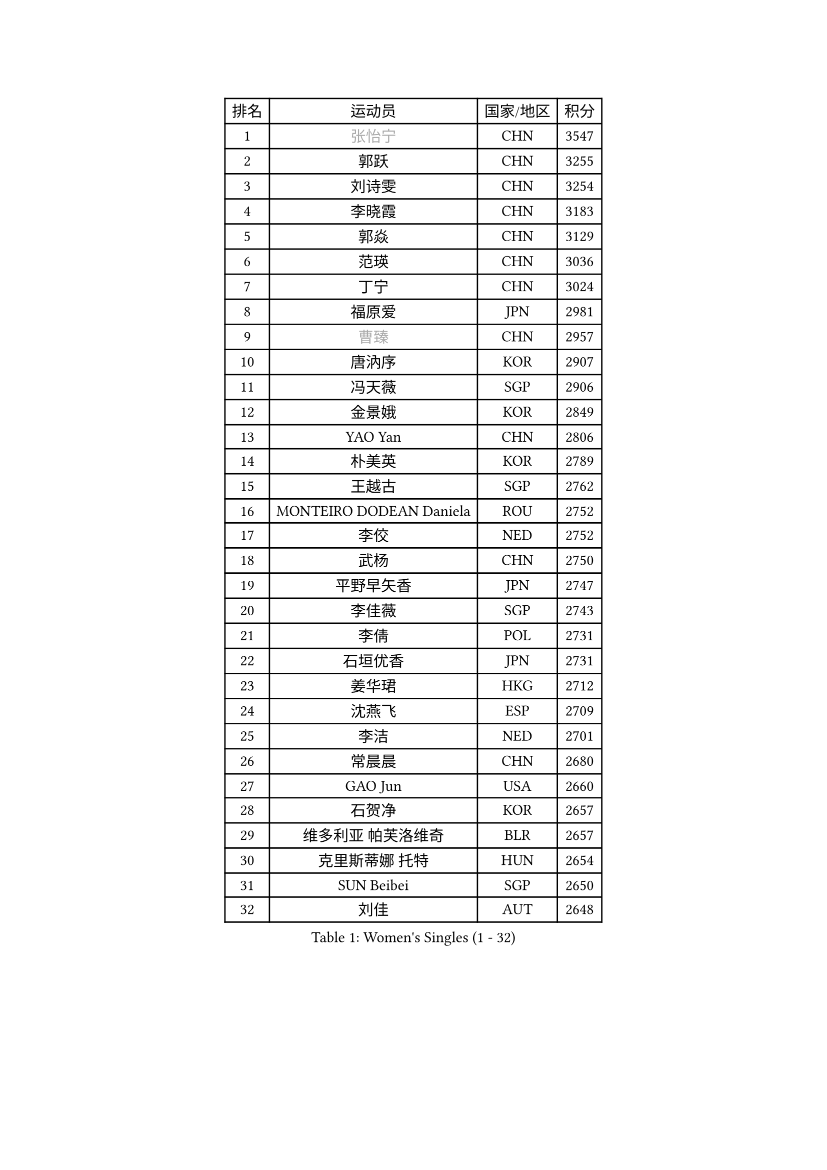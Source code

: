 
#set text(font: ("Courier New", "NSimSun"))
#figure(
  caption: "Women's Singles (1 - 32)",
    table(
      columns: 4,
      [排名], [运动员], [国家/地区], [积分],
      [1], [#text(gray, "张怡宁")], [CHN], [3547],
      [2], [郭跃], [CHN], [3255],
      [3], [刘诗雯], [CHN], [3254],
      [4], [李晓霞], [CHN], [3183],
      [5], [郭焱], [CHN], [3129],
      [6], [范瑛], [CHN], [3036],
      [7], [丁宁], [CHN], [3024],
      [8], [福原爱], [JPN], [2981],
      [9], [#text(gray, "曹臻")], [CHN], [2957],
      [10], [唐汭序], [KOR], [2907],
      [11], [冯天薇], [SGP], [2906],
      [12], [金景娥], [KOR], [2849],
      [13], [YAO Yan], [CHN], [2806],
      [14], [朴美英], [KOR], [2789],
      [15], [王越古], [SGP], [2762],
      [16], [MONTEIRO DODEAN Daniela], [ROU], [2752],
      [17], [李佼], [NED], [2752],
      [18], [武杨], [CHN], [2750],
      [19], [平野早矢香], [JPN], [2747],
      [20], [李佳薇], [SGP], [2743],
      [21], [李倩], [POL], [2731],
      [22], [石垣优香], [JPN], [2731],
      [23], [姜华珺], [HKG], [2712],
      [24], [沈燕飞], [ESP], [2709],
      [25], [李洁], [NED], [2701],
      [26], [常晨晨], [CHN], [2680],
      [27], [GAO Jun], [USA], [2660],
      [28], [石贺净], [KOR], [2657],
      [29], [维多利亚 帕芙洛维奇], [BLR], [2657],
      [30], [克里斯蒂娜 托特], [HUN], [2654],
      [31], [SUN Beibei], [SGP], [2650],
      [32], [刘佳], [AUT], [2648],
    )
  )#pagebreak()

#set text(font: ("Courier New", "NSimSun"))
#figure(
  caption: "Women's Singles (33 - 64)",
    table(
      columns: 4,
      [排名], [运动员], [国家/地区], [积分],
      [33], [KIM Jong], [PRK], [2645],
      [34], [帖雅娜], [HKG], [2628],
      [35], [PENG Luyang], [CHN], [2620],
      [36], [LIN Ling], [HKG], [2619],
      [37], [HUANG Yi-Hua], [TPE], [2615],
      [38], [POTA Georgina], [HUN], [2609],
      [39], [SCHALL Elke], [GER], [2606],
      [40], [于梦雨], [SGP], [2601],
      [41], [WANG Chen], [CHN], [2587],
      [42], [李晓丹], [CHN], [2582],
      [43], [ODOROVA Eva], [SVK], [2576],
      [44], [LAU Sui Fei], [HKG], [2572],
      [45], [文佳], [CHN], [2563],
      [46], [RAO Jingwen], [CHN], [2556],
      [47], [石川佳纯], [JPN], [2553],
      [48], [WU Xue], [DOM], [2548],
      [49], [#text(gray, "TASEI Mikie")], [JPN], [2547],
      [50], [LANG Kristin], [GER], [2533],
      [51], [VACENOVSKA Iveta], [CZE], [2526],
      [52], [STRBIKOVA Renata], [CZE], [2513],
      [53], [吴佳多], [GER], [2509],
      [54], [PASKAUSKIENE Ruta], [LTU], [2504],
      [55], [KOMWONG Nanthana], [THA], [2499],
      [56], [LEE Eunhee], [KOR], [2499],
      [57], [LI Xue], [FRA], [2485],
      [58], [福冈春菜], [JPN], [2479],
      [59], [CHOI Moonyoung], [KOR], [2466],
      [60], [徐孝元], [KOR], [2462],
      [61], [ZHU Fang], [ESP], [2459],
      [62], [WANG Xuan], [CHN], [2458],
      [63], [PESOTSKA Margaryta], [UKR], [2454],
      [64], [RAMIREZ Sara], [ESP], [2453],
    )
  )#pagebreak()

#set text(font: ("Courier New", "NSimSun"))
#figure(
  caption: "Women's Singles (65 - 96)",
    table(
      columns: 4,
      [排名], [运动员], [国家/地区], [积分],
      [65], [伊丽莎白 萨玛拉], [ROU], [2452],
      [66], [FUJINUMA Ai], [JPN], [2445],
      [67], [TIKHOMIROVA Anna], [RUS], [2444],
      [68], [DVORAK Galia], [ESP], [2418],
      [69], [PAVLOVICH Veronika], [BLR], [2417],
      [70], [LOVAS Petra], [HUN], [2411],
      [71], [LI Qiangbing], [AUT], [2410],
      [72], [XIAN Yifang], [FRA], [2404],
      [73], [张瑞], [HKG], [2402],
      [74], [STEFANOVA Nikoleta], [ITA], [2400],
      [75], [TIMINA Elena], [NED], [2388],
      [76], [MOON Hyunjung], [KOR], [2386],
      [77], [BARTHEL Zhenqi], [GER], [2380],
      [78], [倪夏莲], [LUX], [2380],
      [79], [JIA Jun], [CHN], [2369],
      [80], [侯美玲], [TUR], [2369],
      [81], [PARK Seonghye], [KOR], [2366],
      [82], [藤井宽子], [JPN], [2363],
      [83], [HIURA Reiko], [JPN], [2362],
      [84], [GANINA Svetlana], [RUS], [2362],
      [85], [JEE Minhyung], [AUS], [2361],
      [86], [TAN Wenling], [ITA], [2358],
      [87], [森田美咲], [JPN], [2352],
      [88], [#text(gray, "LU Yun-Feng")], [TPE], [2349],
      [89], [若宫三纱子], [JPN], [2344],
      [90], [#text(gray, "TERUI Moemi")], [JPN], [2332],
      [91], [郑怡静], [TPE], [2325],
      [92], [#text(gray, "JEON Hyekyung")], [KOR], [2324],
      [93], [ERDELJI Anamaria], [SRB], [2315],
      [94], [单晓娜], [GER], [2314],
      [95], [SKOV Mie], [DEN], [2312],
      [96], [梁夏银], [KOR], [2307],
    )
  )#pagebreak()

#set text(font: ("Courier New", "NSimSun"))
#figure(
  caption: "Women's Singles (97 - 128)",
    table(
      columns: 4,
      [排名], [运动员], [国家/地区], [积分],
      [97], [塔玛拉 鲍罗斯], [CRO], [2306],
      [98], [KRAVCHENKO Marina], [ISR], [2304],
      [99], [KANG Misoon], [KOR], [2300],
      [100], [BOLLMEIER Nadine], [GER], [2290],
      [101], [#text(gray, "KONISHI An")], [JPN], [2285],
      [102], [PARTYKA Natalia], [POL], [2279],
      [103], [PARK Youngsook], [KOR], [2276],
      [104], [MIAO Miao], [AUS], [2269],
      [105], [XU Jie], [POL], [2266],
      [106], [SHIM Serom], [KOR], [2262],
      [107], [#text(gray, "ROBERTSON Laura")], [GER], [2244],
      [108], [SOLJA Amelie], [AUT], [2238],
      [109], [EKHOLM Matilda], [SWE], [2237],
      [110], [BILENKO Tetyana], [UKR], [2237],
      [111], [FEHER Gabriela], [SRB], [2228],
      [112], [GRZYBOWSKA-FRANC Katarzyna], [POL], [2207],
      [113], [#text(gray, "NEGRISOLI Laura")], [ITA], [2206],
      [114], [YAN Chimei], [SMR], [2205],
      [115], [KIM Junghyun], [KOR], [2203],
      [116], [MOCROUSOV Elena], [MDA], [2201],
      [117], [PROKHOROVA Yulia], [RUS], [2197],
      [118], [MOLNAR Cornelia], [CRO], [2194],
      [119], [KUZMINA Elena], [RUS], [2193],
      [120], [IVANCAN Irene], [GER], [2191],
      [121], [FADEEVA Oxana], [RUS], [2189],
      [122], [YAMANASHI Yuri], [JPN], [2187],
      [123], [LAY Jian Fang], [AUS], [2182],
      [124], [#text(gray, "ETSUZAKI Ayumi")], [JPN], [2181],
      [125], [KRAMER Tanja], [GER], [2171],
      [126], [YU Kwok See], [HKG], [2157],
      [127], [DOLGIKH Maria], [RUS], [2147],
      [128], [#text(gray, "KO Somi")], [KOR], [2143],
    )
  )